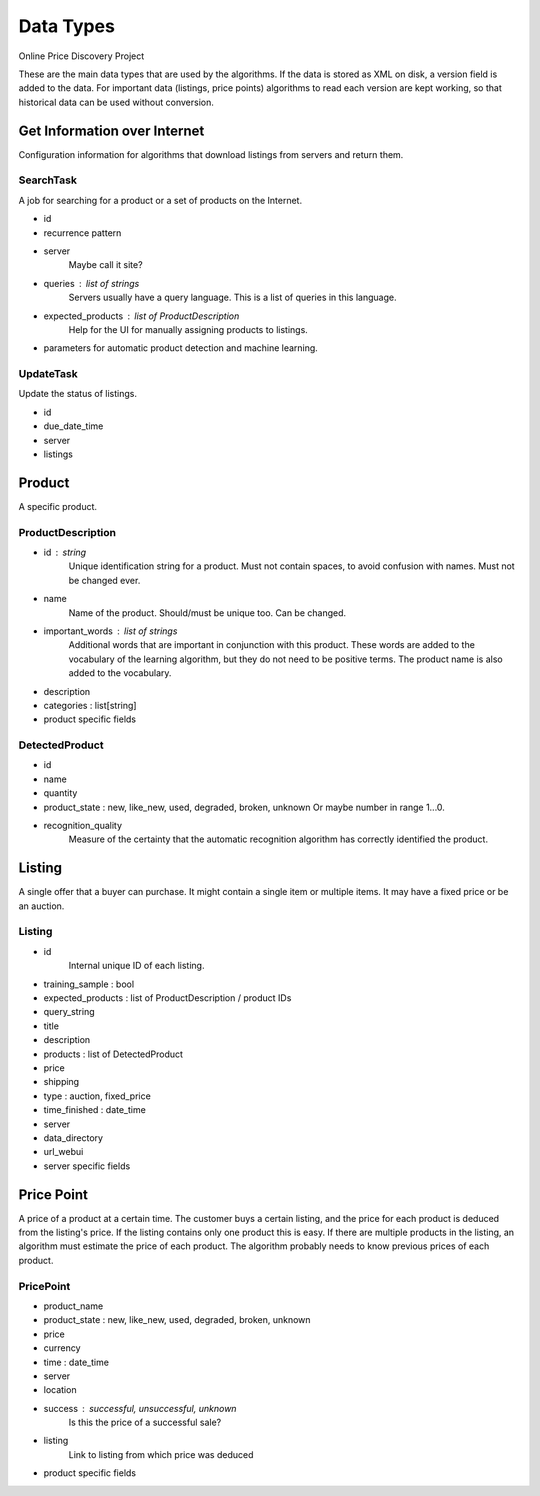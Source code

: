 ########################################
            Data Types
########################################

Online Price Discovery Project

These are the main data types that are used by the algorithms. If the data is
stored as XML on disk, a version field is added to the data. For
important data (listings, price points) algorithms to read each version are
kept working, so that historical data can be used without conversion.


Get Information over Internet
========================================

Configuration information for algorithms that download listings from servers and return them.

SearchTask
----------

A job for searching for a product or a set of products on the Internet.

* id
* recurrence pattern
* server
    Maybe call it site?
* queries : list of strings
    Servers usually have a query language. This is a list of queries in this
    language.
* expected_products : list of ProductDescription 
    Help for the UI for manually assigning products to listings. 
* parameters for automatic product detection and machine learning.

UpdateTask
----------

Update the status of listings.

* id
* due_date_time
* server
* listings


Product
========================================

A specific product.

ProductDescription
----------------------------------------

* id : string
    Unique identification string for a product. Must not contain spaces, to
    avoid confusion with names.  Must not be changed ever.
* name
    Name of the product. Should/must be unique too. Can be changed.
* important_words : list of strings
    Additional words that are important in conjunction with this product. These
    words are added to the vocabulary of the learning algorithm, but they do
    not need to be positive terms. The product name is also added to the
    vocabulary.
* description
* categories : list[string]
* product specific fields

DetectedProduct
---------------------------------------
* id
* name
* quantity
* product_state : new, like_new, used, degraded, broken, unknown
  Or maybe number in range 1...0.
* recognition_quality
    Measure of the certainty that the automatic recognition algorithm has
    correctly identified the product. 


Listing
========================================

A single offer that a buyer can purchase. It might contain a single item or
multiple items. It may have a fixed price or be an auction.

Listing
----------------------------------------

* id
    Internal unique ID of each listing.

* training_sample : bool
* expected_products : list of ProductDescription / product IDs
* query_string 

* title
* description
* products : list of DetectedProduct
* price
* shipping
* type : auction, fixed_price
* time_finished : date_time 

* server
* data_directory
* url_webui
* server specific fields


Price Point
========================================

A price of a product at a certain time. The customer buys a certain listing,
and the price for each product is deduced from the listing's price. If the
listing contains only one product this is easy. If there are multiple products
in the listing, an algorithm must estimate the price of each product. The
algorithm probably needs to know previous prices of each product.  

PricePoint
----------

* product_name
* product_state : new, like_new, used, degraded, broken, unknown
* price
* currency
* time : date_time
* server
* location
* success : successful, unsuccessful, unknown
    Is this the price of a successful sale?
* listing
    Link to listing from which price was deduced
* product specific fields


